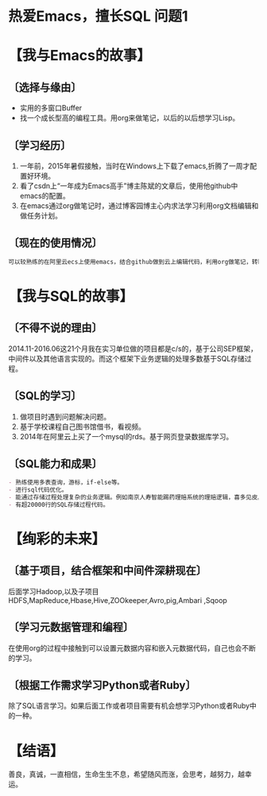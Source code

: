 * 热爱Emacs，擅长SQL                                                            :问题1: 
* 【我与Emacs的故事】 
** 〔选择与缘由〕 
- 实用的多窗口Buffer 
- 找一个成长型高的编程工具。用org来做笔记，以后的以后想学习Lisp。 
** 〔学习经历〕 
1. 一年前，2015年暑假接触，当时在Windows上下载了emacs,折腾了一周才配置好环境。 
2. 看了csdn上“一年成为Emacs高手”博主陈斌的文章后，使用他github中emacs的配置。 
3. 在emacs通过org做笔记时，通过博客园博主心内求法学习利用org文档编辑和做任务计划。 
** 〔现在的使用情况〕 
#+begin_src org 
可以较熟练的在阿里云ecs上使用emacs，结合github做到云上编辑代码，利用org做笔记，转html或者pdf。 
#+end_src 
* 【我与SQL的故事】 
** 〔不得不说的理由〕 
2014.11-2016.06这21个月我在实习单位做的项目都是c/s的，基于公司SEP框架，中间件以及其他语言实现的。而这个框架下业务逻辑的处理多数基于SQL存储过程。 
** 〔SQL的学习〕 
1. 做项目时遇到问题解决问题。 
2. 基于学校课程自己图书馆借书，看视频。 
3. 2014年在阿里云上买了一个mysql的rds。基于网页登录数据库学习。 
** 〔SQL能力和成果〕 
#+begin_src org 
- 熟练使用多表查询，游标，if-else等。 
- 进行sql代码优化。 
- 能通过存储过程处理复杂的业务逻辑。例如南京人寿智能踢药理赔系统的理赔逻辑，喜多见皮具系统中扫码完工确认逻辑等。 
- 有超20000行的SQL存储过程代码。 
#+end_src 
* 【绚彩的未来】 
** 〔基于项目，结合框架和中间件深耕现在〕 
后面学习Hadoop,以及子项目HDFS,MapReduce,Hbase,Hive,ZOOkeeper,Avro,pig,Ambari
,Sqoop
** 〔学习元数据管理和编程〕 
在使用org的过程中接触到可以设置元数据内容和嵌入元数据代码，自己也会不断的学习。 
** 〔根据工作需求学习Python或者Ruby〕 
除了SQL语言学习。如果后面工作或者项目需要有机会想学习Python或者Ruby中的一种。 
* 【结语】 
善良，真诚，一直相信，生命生生不息，希望随风而涨，会思考，越努力，越幸运。

